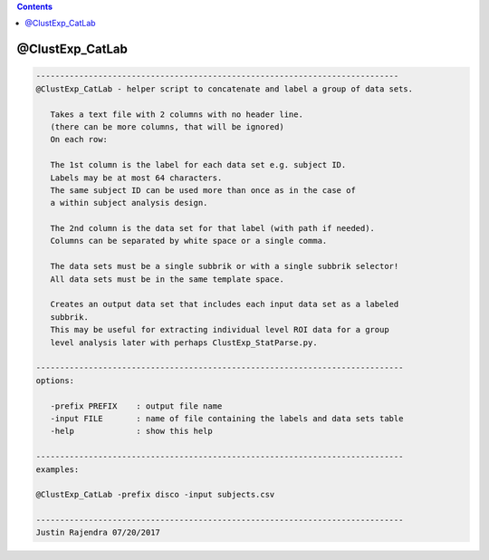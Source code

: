 .. contents:: 
    :depth: 4 

****************
@ClustExp_CatLab
****************

.. code-block:: none

    
       ----------------------------------------------------------------------------
       @ClustExp_CatLab - helper script to concatenate and label a group of data sets.
    
          Takes a text file with 2 columns with no header line.
          (there can be more columns, that will be ignored)
          On each row:
    
          The 1st column is the label for each data set e.g. subject ID.
          Labels may be at most 64 characters.
          The same subject ID can be used more than once as in the case of
          a within subject analysis design.
    
          The 2nd column is the data set for that label (with path if needed).
          Columns can be separated by white space or a single comma.
    
          The data sets must be a single subbrik or with a single subbrik selector!
          All data sets must be in the same template space.
    
          Creates an output data set that includes each input data set as a labeled
          subbrik.
          This may be useful for extracting individual level ROI data for a group
          level analysis later with perhaps ClustExp_StatParse.py.
    
       -----------------------------------------------------------------------------
       options:
    
          -prefix PREFIX    : output file name
          -input FILE       : name of file containing the labels and data sets table
          -help             : show this help
    
       -----------------------------------------------------------------------------
       examples:
    
       @ClustExp_CatLab -prefix disco -input subjects.csv
    
       -----------------------------------------------------------------------------
       Justin Rajendra 07/20/2017
